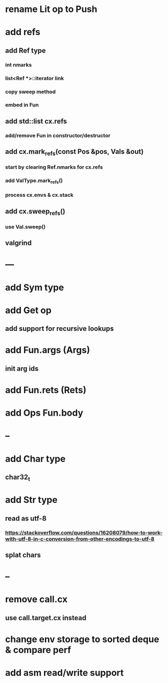 * rename Lit op to Push
* add refs
** add Ref type
*** int nmarks
*** list<Ref *>::iterator link
*** copy sweep method
*** embed in Fun
** add std::list cx.refs
*** add/remove Fun in constructor/destructor
** add cx.mark_refs(const Pos &pos, Vals &out)
*** start by clearing Ref.nmarks for cx.refs
*** add ValType.mark_refs()
*** process cx.envs & cx.stack
** add cx.sweep_refs()
*** use Val.sweep()
** valgrind
* ---
* add Sym type
* add Get op
** add support for recursive lookups
* add Fun.args (Args)
** init arg ids
* add Fun.rets (Rets)
* add Ops Fun.body
* --
* add Char type
** char32_t
* add Str type
** read as utf-8
*** https://stackoverflow.com/questions/16208079/how-to-work-with-utf-8-in-c-conversion-from-other-encodings-to-utf-8
** splat chars
* --
* remove call.cx
** use call.target.cx instead
* change env storage to sorted deque & compare perf
* add asm read/write support
